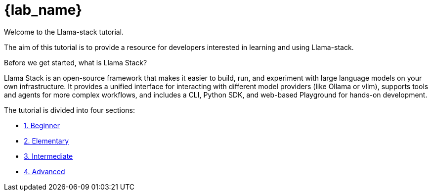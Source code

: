 = {lab_name}

Welcome to the Llama-stack tutorial.

The aim of this tutorial is to provide a resource for developers interested in learning and using Llama-stack.

Before we get started, what is Llama Stack?

Llama Stack is an open-source framework that makes it easier to build, run, and experiment with large language models on your own infrastructure. It provides a unified interface for interacting with different model providers (like Ollama or vllm), supports tools and agents for more complex workflows, and includes a CLI, Python SDK, and web-based Playground for hands-on development.

The tutorial is divided into four sections:

* xref:beginner-01.adoc[1. Beginner]
* xref:elementary-02.adoc[2. Elementary]
* xref:intermediate-03.adoc[3. Intermediate]
* xref:advaned-04.adoc[4. Advanced]